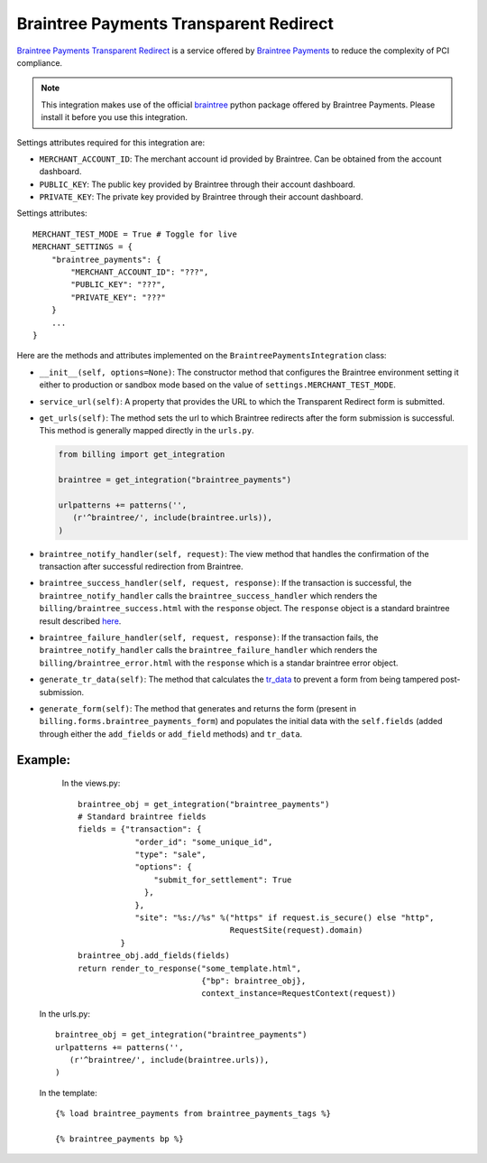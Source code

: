 ----------------------------------------
Braintree Payments Transparent Redirect
----------------------------------------

`Braintree Payments Transparent Redirect`_ is a service offered by 
`Braintree Payments`_ to reduce the complexity of PCI compliance.

.. note::

   This integration makes use of the official `braintree`_ python package offered
   by Braintree Payments. Please install it before you use this integration.

Settings attributes required for this integration are:

* ``MERCHANT_ACCOUNT_ID``: The merchant account id provided by Braintree.
  Can be obtained from the account dashboard.
* ``PUBLIC_KEY``: The public key provided by Braintree through their account
  dashboard.
* ``PRIVATE_KEY``: The private key provided by Braintree through their account
  dashboard.

Settings attributes::

    MERCHANT_TEST_MODE = True # Toggle for live
    MERCHANT_SETTINGS = {
        "braintree_payments": {
            "MERCHANT_ACCOUNT_ID": "???",
            "PUBLIC_KEY": "???",
            "PRIVATE_KEY": "???"
        }
        ...
    }

Here are the methods and attributes implemented on the ``BraintreePaymentsIntegration`` class:

* ``__init__(self, options=None)``: The constructor method that configures the 
  Braintree environment setting it either to production or sandbox mode based on
  the value of ``settings.MERCHANT_TEST_MODE``.
* ``service_url(self)``: A property that provides the URL to which the Transparent 
  Redirect form is submitted.
* ``get_urls(self)``: The method sets the url to which Braintree redirects
  after the form submission is successful. This method is generally mapped 
  directly in the ``urls.py``.

  .. code::

     from billing import get_integration

     braintree = get_integration("braintree_payments")

     urlpatterns += patterns('',
        (r'^braintree/', include(braintree.urls)),
     )

* ``braintree_notify_handler(self, request)``: The view method that handles the
  confirmation of the transaction after successful redirection from Braintree.
* ``braintree_success_handler(self, request, response)``: If the transaction is
  successful, the ``braintree_notify_handler`` calls the ``braintree_success_handler``
  which renders the ``billing/braintree_success.html`` with the ``response``
  object. The ``response`` object is a standard braintree result described here_.
* ``braintree_failure_handler(self, request, response)``: If the transaction
  fails, the ``braintree_notify_handler`` calls the ``braintree_failure_handler``
  which renders the ``billing/braintree_error.html`` with the ``response`` which
  is a standar braintree error object.
* ``generate_tr_data(self)``: The method that calculates the `tr_data`_ to 
  prevent a form from being tampered post-submission.
* ``generate_form(self)``: The method that generates and returns the form (present in 
  ``billing.forms.braintree_payments_form``) and populates the initial data
  with the ``self.fields`` (added through either the ``add_fields`` or ``add_field``
  methods) and ``tr_data``.


Example:
--------

    In the views.py::

       braintree_obj = get_integration("braintree_payments")
       # Standard braintree fields
       fields = {"transaction": {
                   "order_id": "some_unique_id",
                   "type": "sale",
                   "options": {
                       "submit_for_settlement": True
                     },
                   },
                   "site": "%s://%s" %("https" if request.is_secure() else "http",
                                       RequestSite(request).domain)
                }
       braintree_obj.add_fields(fields)
       return render_to_response("some_template.html", 
                                 {"bp": braintree_obj},
                                 context_instance=RequestContext(request))

   In the urls.py::

      braintree_obj = get_integration("braintree_payments")
      urlpatterns += patterns('',
         (r'^braintree/', include(braintree.urls)),
      )
      
   In the template::

      {% load braintree_payments from braintree_payments_tags %}

      {% braintree_payments bp %}


.. _`Braintree Payments Transparent Redirect`: http://www.braintreepayments.com/gateway/api
.. _`Braintree Payments`: http://www.braintreepayments.com/
.. _`braintree`: http://pypi.python.org/pypi/braintree/
.. _here: http://www.braintreepayments.com/docs/python/transactions/result_handling
.. _`tr_data`: http://www.braintreepayments.com/docs/python/transactions/create_tr#tr_data
